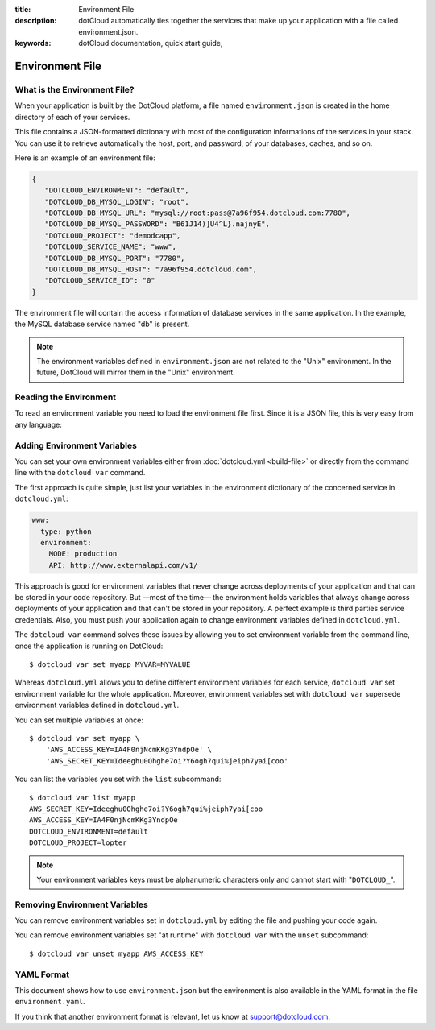 :title: Environment File
:description: dotCloud automatically ties together the services that make up your application with a file called environment.json.
:keywords: dotCloud documentation, quick start guide, 

Environment File
================

What is the Environment File?
-----------------------------

When your application is built by the DotCloud platform, a file named
``environment.json`` is created in the home directory of each of your services.

This file contains a JSON-formatted dictionary with most of the configuration
informations of the services in your stack. You can use it to retrieve
automatically the host, port, and password, of your databases, caches, and so
on.

Here is an example of an environment file:

.. code-block:: javascript

   {
      "DOTCLOUD_ENVIRONMENT": "default", 
      "DOTCLOUD_DB_MYSQL_LOGIN": "root", 
      "DOTCLOUD_DB_MYSQL_URL": "mysql://root:pass@7a96f954.dotcloud.com:7780", 
      "DOTCLOUD_DB_MYSQL_PASSWORD": "B61J14)]U4^L}.najnyE", 
      "DOTCLOUD_PROJECT": "demodcapp", 
      "DOTCLOUD_SERVICE_NAME": "www", 
      "DOTCLOUD_DB_MYSQL_PORT": "7780", 
      "DOTCLOUD_DB_MYSQL_HOST": "7a96f954.dotcloud.com", 
      "DOTCLOUD_SERVICE_ID": "0"
   }

The environment file will contain the access information of database services in
the same application. In the example, the MySQL database service named "db" is
present.

.. note::

   The environment variables defined in ``environment.json`` are not related to
   the "Unix" environment. In the future, DotCloud will mirror them in the
   "Unix" environment.

.. _guides-reading-environment:

Reading the Environment
-----------------------

To read an environment variable you need to load the environment file first.
Since it is a JSON file, this is very easy from any language:

.. tabswitcher::

   .. tab:: PHP

      .. code-block:: php

         <?php

              // Read the file and convert the underlying JSON dictionary into a PHP array
              $env = json_decode(file_get_contents("/home/dotcloud/environment.json"), true);

              echo "Application Name: {$env['DOTCLOUD_PROJECT']}\n";

         ?>

   .. tab:: Ruby

      Add the "json" requirement to your Gemfile:

      .. code-block:: ruby

         source :rubygems
	 gem 'json'

      Then use the following snippet to parse environment.json:

      .. code-block:: ruby

         env = JSON.parse(File.read('/home/dotcloud/environment.json'))

         puts "Application Name: #{env['DOTCLOUD_SERVICE_NAME']}"

   .. tab:: Perl

      Add the "JSON" requirement in your Makefile.PL, e.g:

      .. code-block:: perl

         use ExtUtils::MakeMaker;

         WriteMakefile(
                 NAME => "dummy",
                 PREREQ_PM => {
                    'JSON' => 0,
                },
         );

      .. note::

         Adding "JSON" in the "requirements" list in your :doc:`dotcloud.yml
         <build-file>` works too (but that's DotCloud specific).

      Then use the following snippet to parse environment.json:

      .. code-block:: perl

         use JSON;

         open my $fh, "<", "/home/dotcloud/environment.json" or die $!;
         my $data = JSON::decode_json(join '', <$fh>);

         print  "Application name: $data->{DOTCLOUD_SERVICE_NAME}\n";

   .. tab:: Python

      .. code-block:: python

         import json

         with open('/home/dotcloud/environment.json') as f:
           env = json.load(f)

         print 'Application Name: {0}'.format(env['DOTCLOUD_SERVICE_NAME'])

   .. tab:: NodeJS

      .. code-block:: javascript

         var fs = require('fs');

         var env = JSON.parse(fs.readFileSync('/home/dotcloud/environment.json', 'utf-8'));

         console.log('Application Name: ' + env['DOTCLOUD_SERVICE_NAME']);

Adding Environment Variables
----------------------------

You can set your own environment variables either from :doc:`dotcloud.yml
<build-file>` or directly from the command line with the ``dotcloud var``
command.

The first approach is quite simple, just list your variables in the environment
dictionary of the concerned service in ``dotcloud.yml``:

.. code-block:: yaml

   www:
     type: python
     environment:
       MODE: production
       API: http://www.externalapi.com/v1/

This approach is good for environment variables that never change across
deployments of your application and that can be stored in your code repository.
But —most of the time— the environment holds variables that always change across
deployments of your application and that can't be stored in your repository. A
perfect example is third parties service credentials. Also, you must push your
application again to change environment variables defined in ``dotcloud.yml``.

The ``dotcloud var`` command solves these issues by allowing you to set
environment variable from the command line, once the application is running on
DotCloud::

    $ dotcloud var set myapp MYVAR=MYVALUE

Whereas ``dotcloud.yml`` allows you to define different environment variables
for each service, ``dotcloud var`` set environment variable for the whole
application. Moreover, environment variables set with ``dotcloud var`` supersede
environment variables defined in ``dotcloud.yml``.

You can set multiple variables at once::

    $ dotcloud var set myapp \
        'AWS_ACCESS_KEY=IA4F0njNcmKKg3YndpOe' \
        'AWS_SECRET_KEY=Ideeghu0Ohghe7oi?Y6ogh7qui%jeiph7yai[coo'

You can list the variables you set with the ``list`` subcommand::

    $ dotcloud var list myapp
    AWS_SECRET_KEY=Ideeghu0Ohghe7oi?Y6ogh7qui%jeiph7yai[coo
    AWS_ACCESS_KEY=IA4F0njNcmKKg3YndpOe
    DOTCLOUD_ENVIRONMENT=default
    DOTCLOUD_PROJECT=lopter

.. note::

   Your environment variables keys must be alphanumeric characters only and
   cannot start with "``DOTCLOUD_``".


Removing Environment Variables
------------------------------

You can remove environment variables set in ``dotcloud.yml`` by editing the file
and pushing your code again.

You can remove environment variables set "at runtime" with ``dotcloud var`` with
the ``unset`` subcommand::

    $ dotcloud var unset myapp AWS_ACCESS_KEY

YAML Format
-----------

This document shows how to use ``environment.json`` but the environment is also
available in the YAML format in the file ``environment.yaml``.

If you think that another environment format is relevant, let us know at
support@dotcloud.com.
